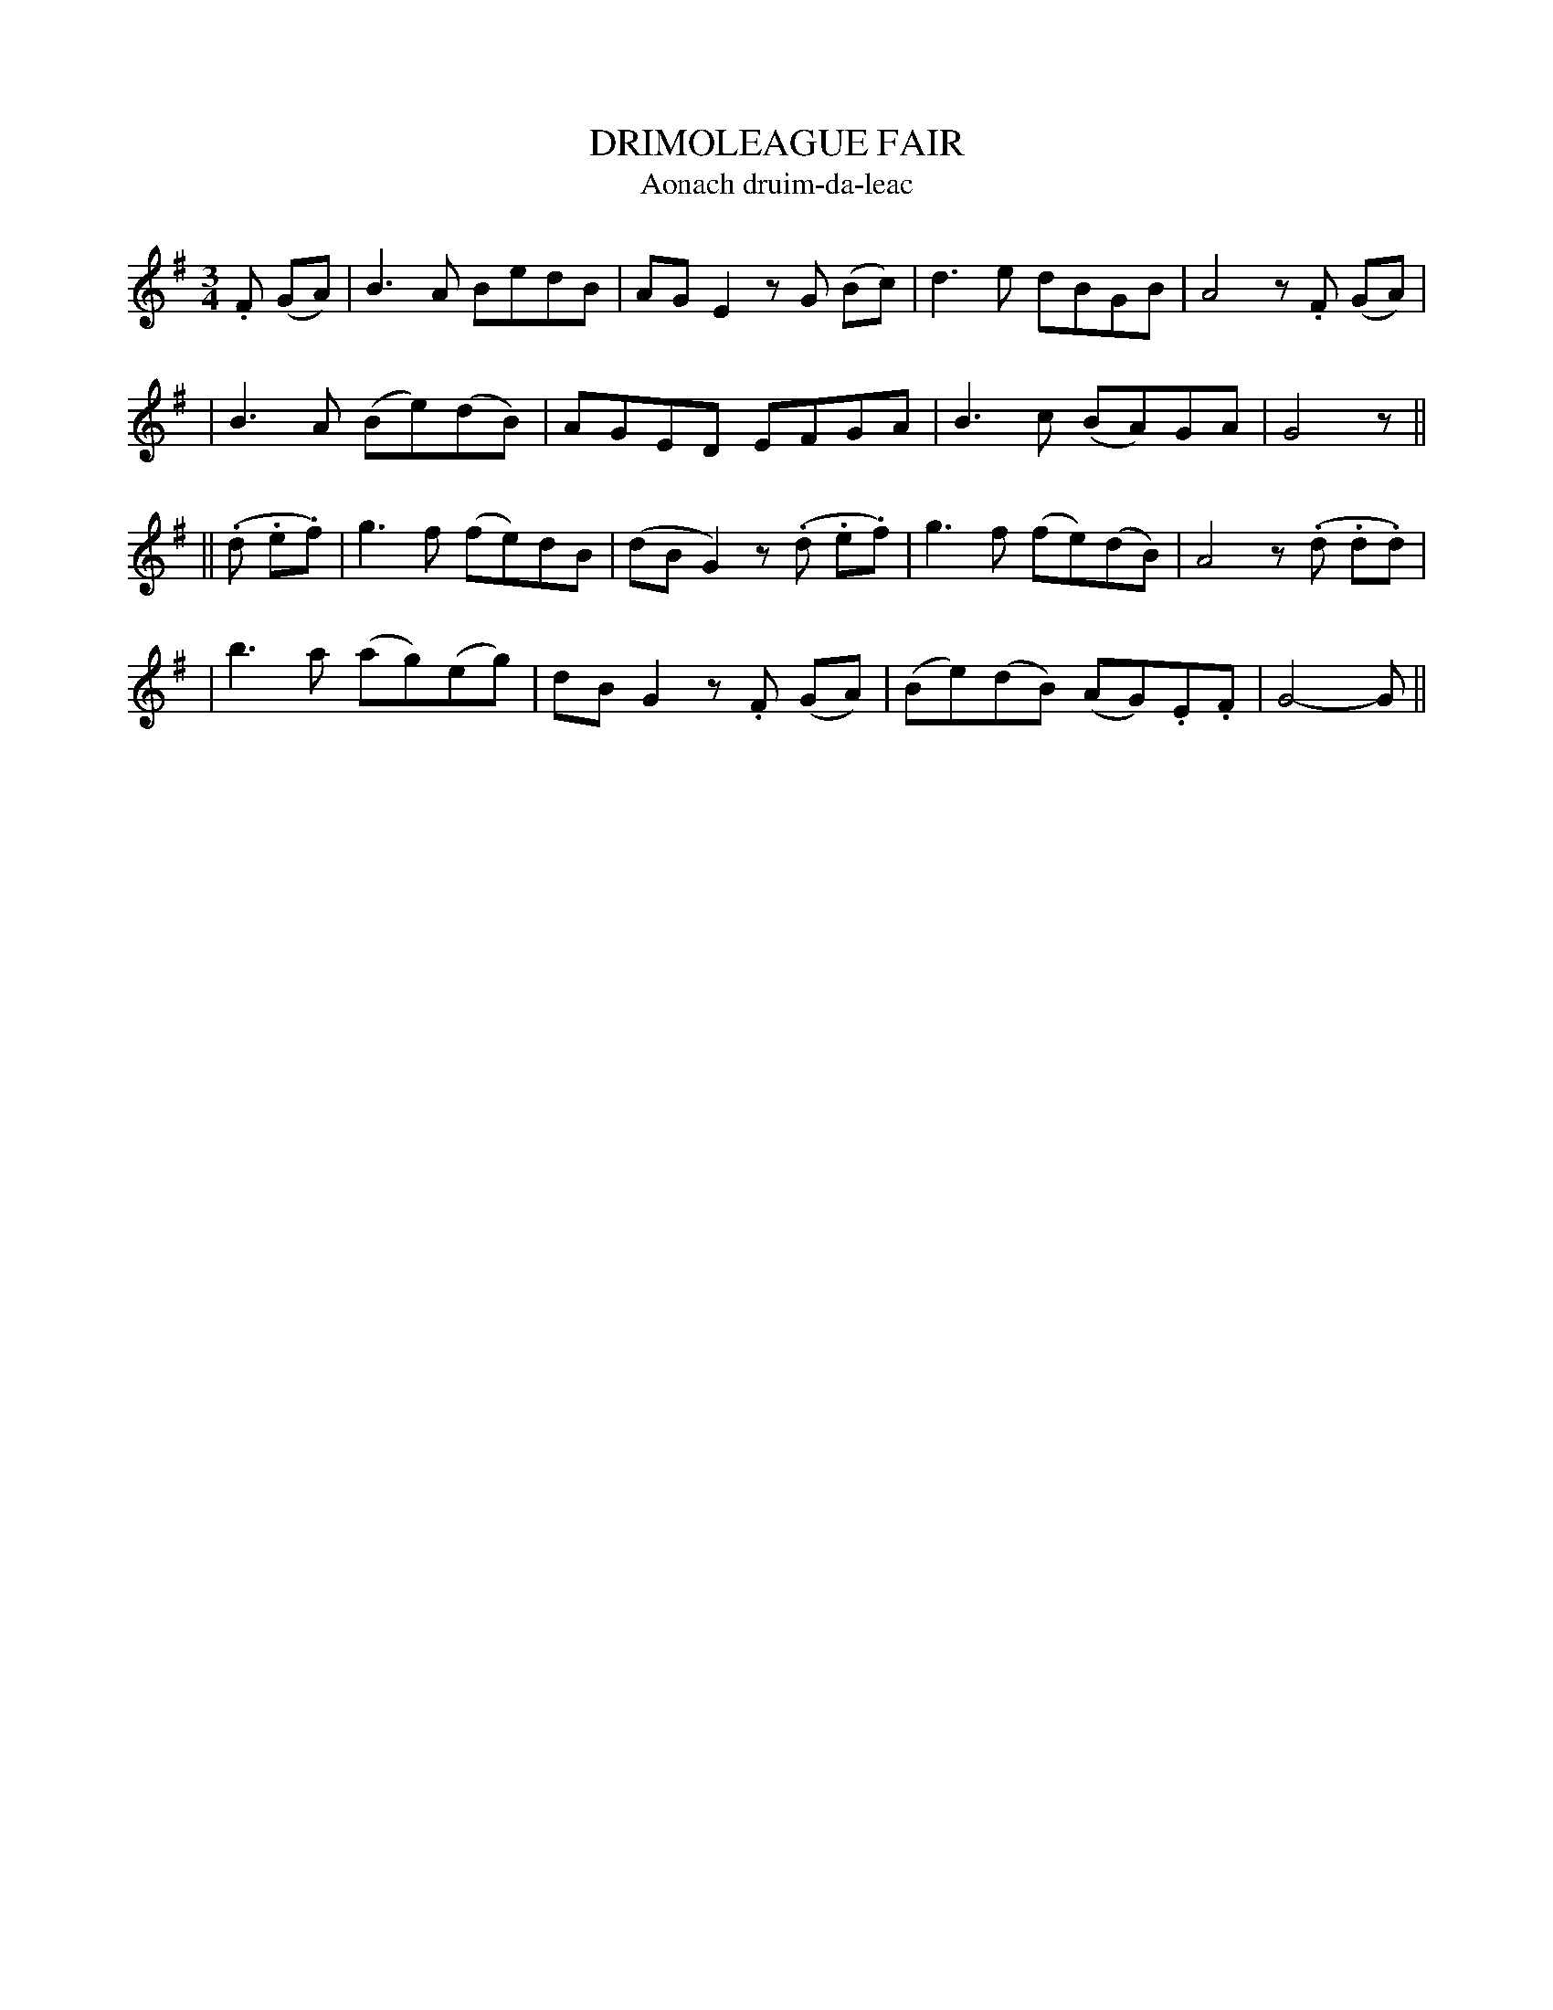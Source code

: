 X: 316
T: DRIMOLEAGUE FAIR
T: Aonach druim-da-leac
B: O'Neill's 316
M: 3/4
L: 1/8
N: "Moderate"
N: "Collected by F.O'Neill"
N: Now usually known as "Danny Boy"
K:G
.F (GA) \
| B3A BedB | AGE2 zG (Bc) | d3e dBGB | A4 z.F (GA) |
| B3A (Be)(dB) | AGED EFGA | B3c (BA)GA | G4 z ||
|| (.d .e.f) \
| g3f (fe)dB | (dBG2) z(.d .e.f) | g3f (fe)(dB) | A4 z(.d .d.d) |
| b3a (ag)(eg) | dBG2 z.F (GA) | (Be)(dB) (AG).E.F | G4- G ||
